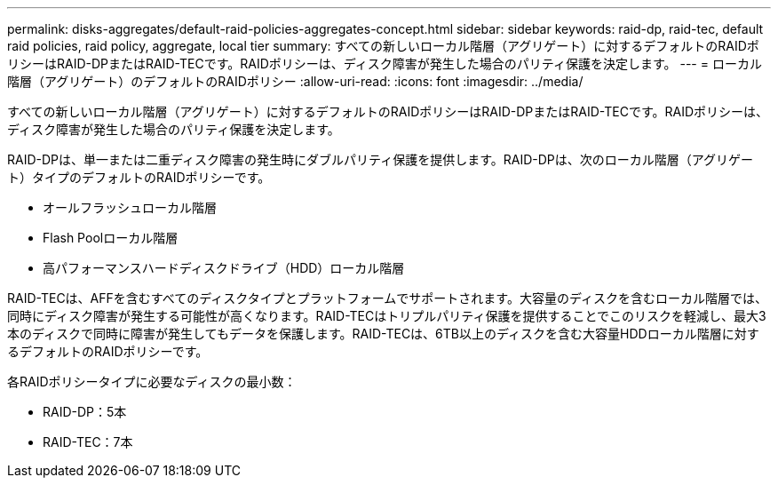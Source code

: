 ---
permalink: disks-aggregates/default-raid-policies-aggregates-concept.html 
sidebar: sidebar 
keywords: raid-dp, raid-tec, default raid policies, raid policy, aggregate, local tier 
summary: すべての新しいローカル階層（アグリゲート）に対するデフォルトのRAIDポリシーはRAID-DPまたはRAID-TECです。RAIDポリシーは、ディスク障害が発生した場合のパリティ保護を決定します。 
---
= ローカル階層（アグリゲート）のデフォルトのRAIDポリシー
:allow-uri-read: 
:icons: font
:imagesdir: ../media/


[role="lead"]
すべての新しいローカル階層（アグリゲート）に対するデフォルトのRAIDポリシーはRAID-DPまたはRAID-TECです。RAIDポリシーは、ディスク障害が発生した場合のパリティ保護を決定します。

RAID-DPは、単一または二重ディスク障害の発生時にダブルパリティ保護を提供します。RAID-DPは、次のローカル階層（アグリゲート）タイプのデフォルトのRAIDポリシーです。

* オールフラッシュローカル階層
* Flash Poolローカル階層
* 高パフォーマンスハードディスクドライブ（HDD）ローカル階層


RAID-TECは、AFFを含むすべてのディスクタイプとプラットフォームでサポートされます。大容量のディスクを含むローカル階層では、同時にディスク障害が発生する可能性が高くなります。RAID-TECはトリプルパリティ保護を提供することでこのリスクを軽減し、最大3本のディスクで同時に障害が発生してもデータを保護します。RAID-TECは、6TB以上のディスクを含む大容量HDDローカル階層に対するデフォルトのRAIDポリシーです。

各RAIDポリシータイプに必要なディスクの最小数：

* RAID-DP：5本
* RAID-TEC：7本

